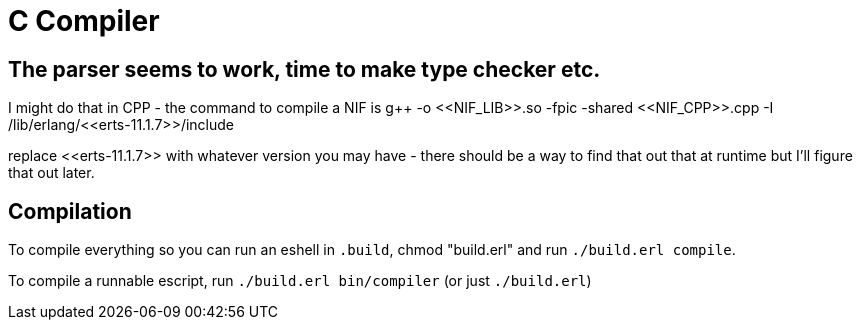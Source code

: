 = C Compiler

== The parser seems to work, time to make type checker etc.

I might do that in CPP - the command to compile a NIF is g++ -o \<<NIF_LIB>>.so -fpic -shared \<<NIF_CPP>>.cpp -I /lib/erlang/\<<erts-11.1.7>>/include

replace \<<erts-11.1.7>> with whatever version you may have - there should be a way to find that out that at runtime but I'll figure that out later.

== Compilation
To compile everything so you can run an eshell in `.build`, chmod "build.erl" and run `./build.erl compile`.

To compile a runnable escript, run `./build.erl bin/compiler` (or just `./build.erl`)

